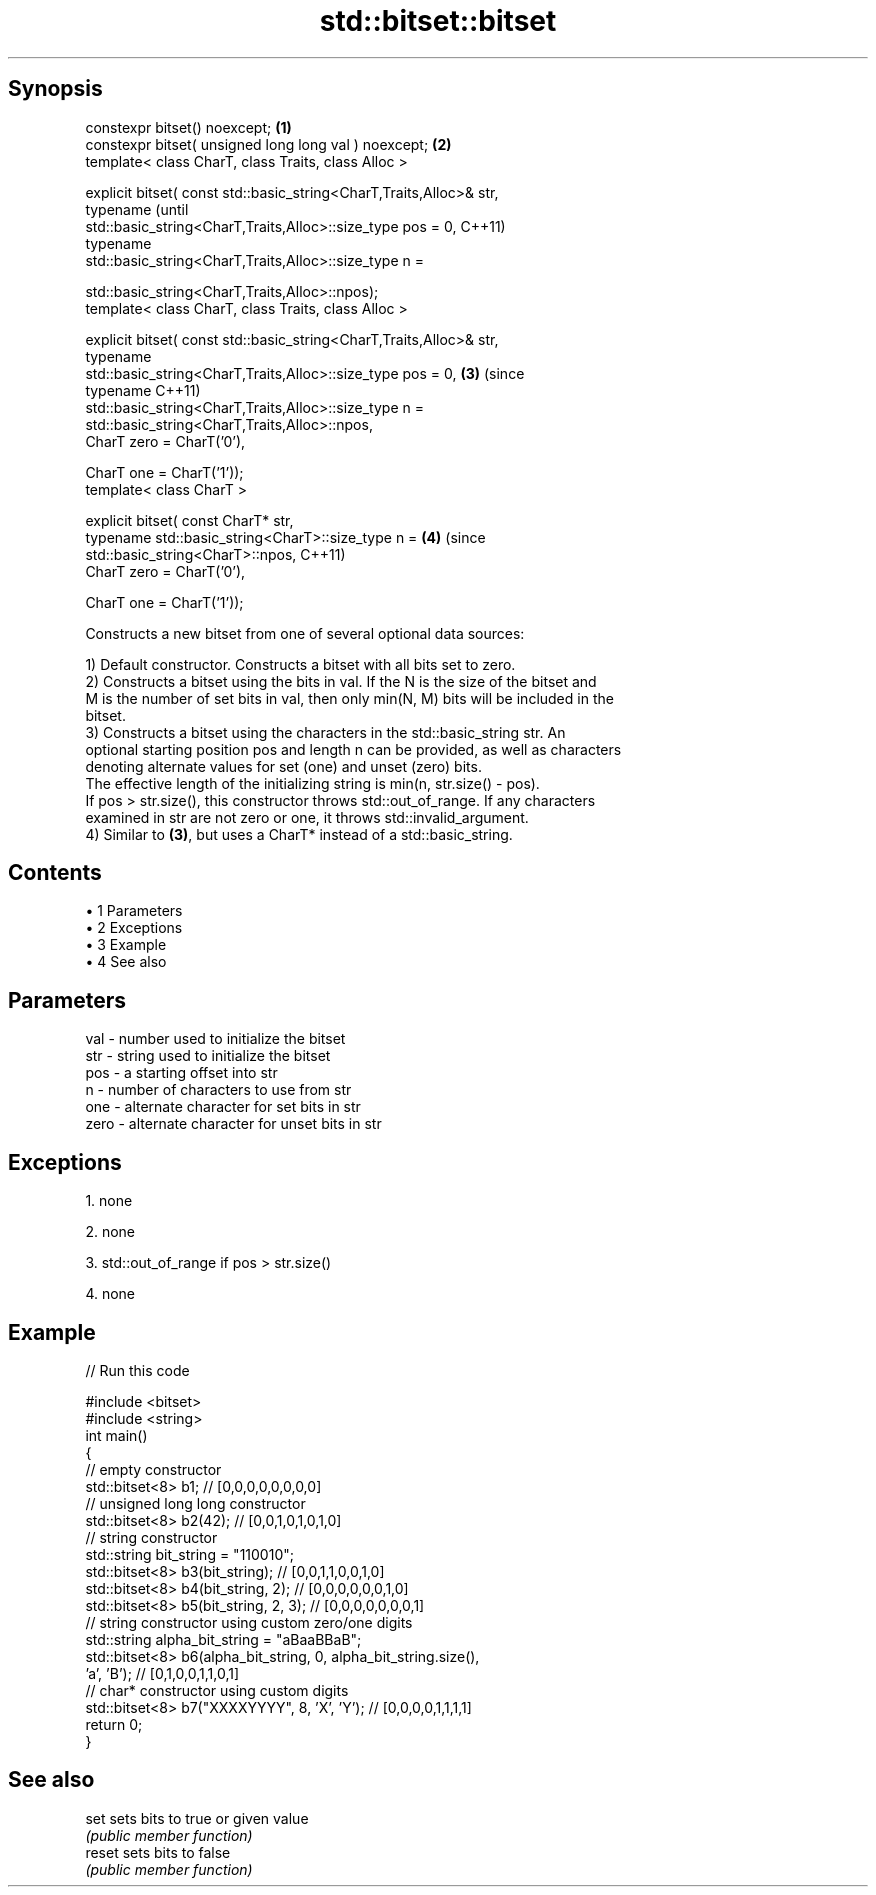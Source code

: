 .TH std::bitset::bitset 3 "Apr 19 2014" "1.0.0" "C++ Standard Libary"
.SH Synopsis
   constexpr bitset() noexcept;                                         \fB(1)\fP
   constexpr bitset( unsigned long long val ) noexcept;                 \fB(2)\fP
   template< class CharT, class Traits, class Alloc >

   explicit bitset( const std::basic_string<CharT,Traits,Alloc>& str,
                    typename                                                    (until
   std::basic_string<CharT,Traits,Alloc>::size_type pos = 0,                    C++11)
                    typename
   std::basic_string<CharT,Traits,Alloc>::size_type n =

                        std::basic_string<CharT,Traits,Alloc>::npos);
   template< class CharT, class Traits, class Alloc >

   explicit bitset( const std::basic_string<CharT,Traits,Alloc>& str,
                    typename
   std::basic_string<CharT,Traits,Alloc>::size_type pos = 0,            \fB(3)\fP     (since
                    typename                                                    C++11)
   std::basic_string<CharT,Traits,Alloc>::size_type n =
                        std::basic_string<CharT,Traits,Alloc>::npos,
                    CharT zero = CharT(’0’),

                    CharT one = CharT(’1’));
   template< class CharT >

   explicit bitset( const CharT* str,
                    typename std::basic_string<CharT>::size_type n =        \fB(4)\fP (since
                        std::basic_string<CharT>::npos,                         C++11)
                    CharT zero = CharT(’0’),

                    CharT one = CharT(’1’));

   Constructs a new bitset from one of several optional data sources:

   1) Default constructor. Constructs a bitset with all bits set to zero.
   2) Constructs a bitset using the bits in val. If the N is the size of the bitset and
   M is the number of set bits in val, then only min(N, M) bits will be included in the
   bitset.
   3) Constructs a bitset using the characters in the std::basic_string str. An
   optional starting position pos and length n can be provided, as well as characters
   denoting alternate values for set (one) and unset (zero) bits.
   The effective length of the initializing string is min(n, str.size() - pos).
   If pos > str.size(), this constructor throws std::out_of_range. If any characters
   examined in str are not zero or one, it throws std::invalid_argument.
   4) Similar to \fB(3)\fP, but uses a CharT* instead of a std::basic_string.

.SH Contents

     • 1 Parameters
     • 2 Exceptions
     • 3 Example
     • 4 See also

.SH Parameters

   val  - number used to initialize the bitset
   str  - string used to initialize the bitset
   pos  - a starting offset into str
   n    - number of characters to use from str
   one  - alternate character for set bits in str
   zero - alternate character for unset bits in str

.SH Exceptions

   1. none

   2. none

   3. std::out_of_range if pos > str.size()

   4. none

.SH Example

   
// Run this code

 #include <bitset>
 #include <string>
  
 int main()
 {
     // empty constructor
     std::bitset<8> b1; // [0,0,0,0,0,0,0,0]
  
     // unsigned long long constructor
     std::bitset<8> b2(42); // [0,0,1,0,1,0,1,0]
  
     // string constructor
     std::string bit_string = "110010";
     std::bitset<8> b3(bit_string);       // [0,0,1,1,0,0,1,0]
     std::bitset<8> b4(bit_string, 2);    // [0,0,0,0,0,0,1,0]
     std::bitset<8> b5(bit_string, 2, 3); // [0,0,0,0,0,0,0,1]
  
     // string constructor using custom zero/one digits
     std::string alpha_bit_string = "aBaaBBaB";
     std::bitset<8> b6(alpha_bit_string, 0, alpha_bit_string.size(),
                       'a', 'B');         // [0,1,0,0,1,1,0,1]
  
     // char* constructor using custom digits
     std::bitset<8> b7("XXXXYYYY", 8, 'X', 'Y'); // [0,0,0,0,1,1,1,1]
     return 0;
 }

.SH See also

   set   sets bits to true or given value
         \fI(public member function)\fP
   reset sets bits to false
         \fI(public member function)\fP

